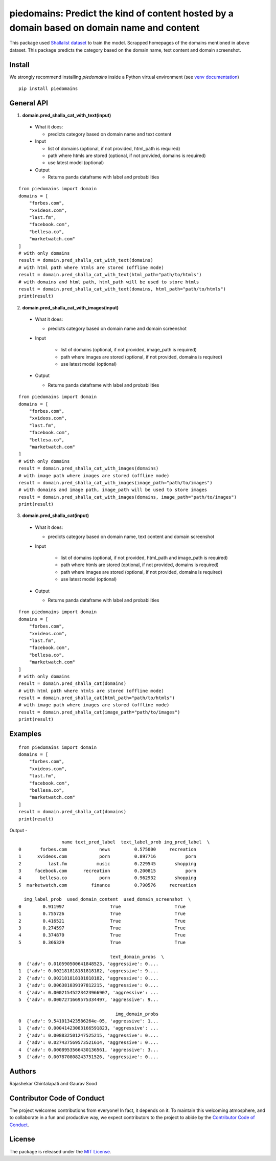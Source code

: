 ===========================================================================================
piedomains: Predict the kind of content hosted by a domain based on domain name and content
===========================================================================================

.. image:: https://ci.appveyor.com/api/projects/status/k0b72xay9i4ufxff?svg=true
    :target: https://ci.appveyor.com/project/soodoku/piedomains
.. image:: https://img.shields.io/pypi/v/piedomains.svg
    :target: https://pypi.python.org/pypi/piedomains
.. image:: https://readthedocs.org/projects/piedomains/badge/?version=latest
    :target: http://piedomains.readthedocs.io/en/latest/?badge=latest
    :alt: Documentation Status
.. image:: https://pepy.tech/badge/piedomains
    :target: https://pepy.tech/project/piedomains


This package used `Shallalist dataset <https://dataverse.harvard.edu/dataset.xhtml?persistentId=doi:10.7910/DVN/ZXTQ7V>`__ to train the model.
Scrapped homepages of the domains mentioned in above dataset. This package predicts the category based on the domain name, text content and domain screenshot.

Install
-------
We strongly recommend installing `piedomains` inside a Python virtual environment
(see `venv documentation <https://docs.python.org/3/library/venv.html#creating-virtual-environments>`__)

::

    pip install piedomains

General API
-----------
1. **domain.pred_shalla_cat_with_text(input)**

  - What it does:

    - predicts category based on domain name and text content

  - Input

    - list of domains (optional, if not provided, html_path is required)

    - path where htmls are stored (optional, if not provided, domains is required)

    - use latest model (optional)

  - Output

    - Returns panda dataframe with label and probabilities

::
  
    from piedomains import domain
    domains = [
        "forbes.com",
        "xvideos.com",
        "last.fm",
        "facebook.com",
        "bellesa.co",
        "marketwatch.com"
    ]
    # with only domains
    result = domain.pred_shalla_cat_with_text(domains)
    # with html path where htmls are stored (offline mode)
    result = domain.pred_shalla_cat_with_text(html_path="path/to/htmls")
    # with domains and html path, html_path will be used to store htmls
    result = domain.pred_shalla_cat_with_text(domains, html_path="path/to/htmls")
    print(result)

2. **domain.pred_shalla_cat_with_images(input)**
  
  - What it does:

    - predicts category based on domain name and domain screenshot

  - Input
  
      - list of domains (optional, if not provided, image_path is required)

      - path where images are stored (optional, if not provided, domains is required)

      - use latest model (optional)

  - Output

    - Returns panda dataframe with label and probabilities

::
  
    from piedomains import domain
    domains = [
        "forbes.com",
        "xvideos.com",
        "last.fm",
        "facebook.com",
        "bellesa.co",
        "marketwatch.com"
    ]
    # with only domains
    result = domain.pred_shalla_cat_with_images(domains)
    # with image path where images are stored (offline mode)
    result = domain.pred_shalla_cat_with_images(image_path="path/to/images")
    # with domains and image path, image_path will be used to store images
    result = domain.pred_shalla_cat_with_images(domains, image_path="path/to/images")
    print(result)

3. **domain.pred_shalla_cat(input)**
  
  - What it does:

    - predicts category based on domain name, text content and domain screenshot

  - Input
  
      - list of domains (optional, if not provided, html_path and image_path is required)

      - path where htmls are stored (optional, if not provided, domains is required)

      - path where images are stored (optional, if not provided, domains is required)

      - use latest model (optional)

  - Output

    - Returns panda dataframe with label and probabilities

::
  
    from piedomains import domain
    domains = [
        "forbes.com",
        "xvideos.com",
        "last.fm",
        "facebook.com",
        "bellesa.co",
        "marketwatch.com"
    ]
    # with only domains
    result = domain.pred_shalla_cat(domains)
    # with html path where htmls are stored (offline mode)
    result = domain.pred_shalla_cat(html_path="path/to/htmls")
    # with image path where images are stored (offline mode)
    result = domain.pred_shalla_cat(image_path="path/to/images")
    print(result)

Examples
--------
::

  from piedomains import domain
  domains = [
      "forbes.com",
      "xvideos.com",
      "last.fm",
      "facebook.com",
      "bellesa.co",
      "marketwatch.com"
  ]
  result = domain.pred_shalla_cat(domains)
  print(result)

Output -
::

                  name text_pred_label  text_label_prob img_pred_label  \
  0       forbes.com            news         0.575000     recreation   
  1      xvideos.com            porn         0.897716           porn   
  2          last.fm           music         0.229545       shopping   
  3     facebook.com      recreation         0.200815           porn   
  4       bellesa.co            porn         0.962932       shopping   
  5  marketwatch.com         finance         0.790576     recreation   

    img_label_prob  used_domain_content  used_domain_screenshot  \
  0        0.911997                 True                    True   
  1        0.755726                 True                    True   
  2        0.416521                 True                    True   
  3        0.274597                 True                    True   
  4        0.374870                 True                    True   
  5        0.366329                 True                    True   

                                    text_domain_probs  \
  0  {'adv': 0.010590500641848523, 'aggressive': 0....   
  1  {'adv': 0.002181818181818182, 'aggressive': 9....   
  2  {'adv': 0.002181818181818182, 'aggressive': 0....   
  3  {'adv': 0.006381039197812215, 'aggressive': 0....   
  4  {'adv': 0.00021545223423966907, 'aggressive': ...   
  5  {'adv': 0.0007271669575334497, 'aggressive': 9...   

                                      img_domain_probs  
  0  {'adv': 9.541013423586264e-05, 'aggressive': 1...  
  1  {'adv': 0.00041423083166591823, 'aggressive': ...  
  2  {'adv': 0.008832501247525215, 'aggressive': 0....  
  3  {'adv': 0.027437569573521614, 'aggressive': 0....  
  4  {'adv': 0.0008953566430136561, 'aggressive': 3...  
  5  {'adv': 0.007870808243751526, 'aggressive': 0....


Authors
-------
Rajashekar Chintalapati and Gaurav Sood

Contributor Code of Conduct
---------------------------------
The project welcomes contributions from everyone! In fact, it depends on
it. To maintain this welcoming atmosphere, and to collaborate in a fun
and productive way, we expect contributors to the project to abide by
the `Contributor Code of Conduct <http://contributor-covenant.org/version/1/0/0/>`__.

License
----------
The package is released under the `MIT License <https://opensource.org/licenses/MIT>`__.